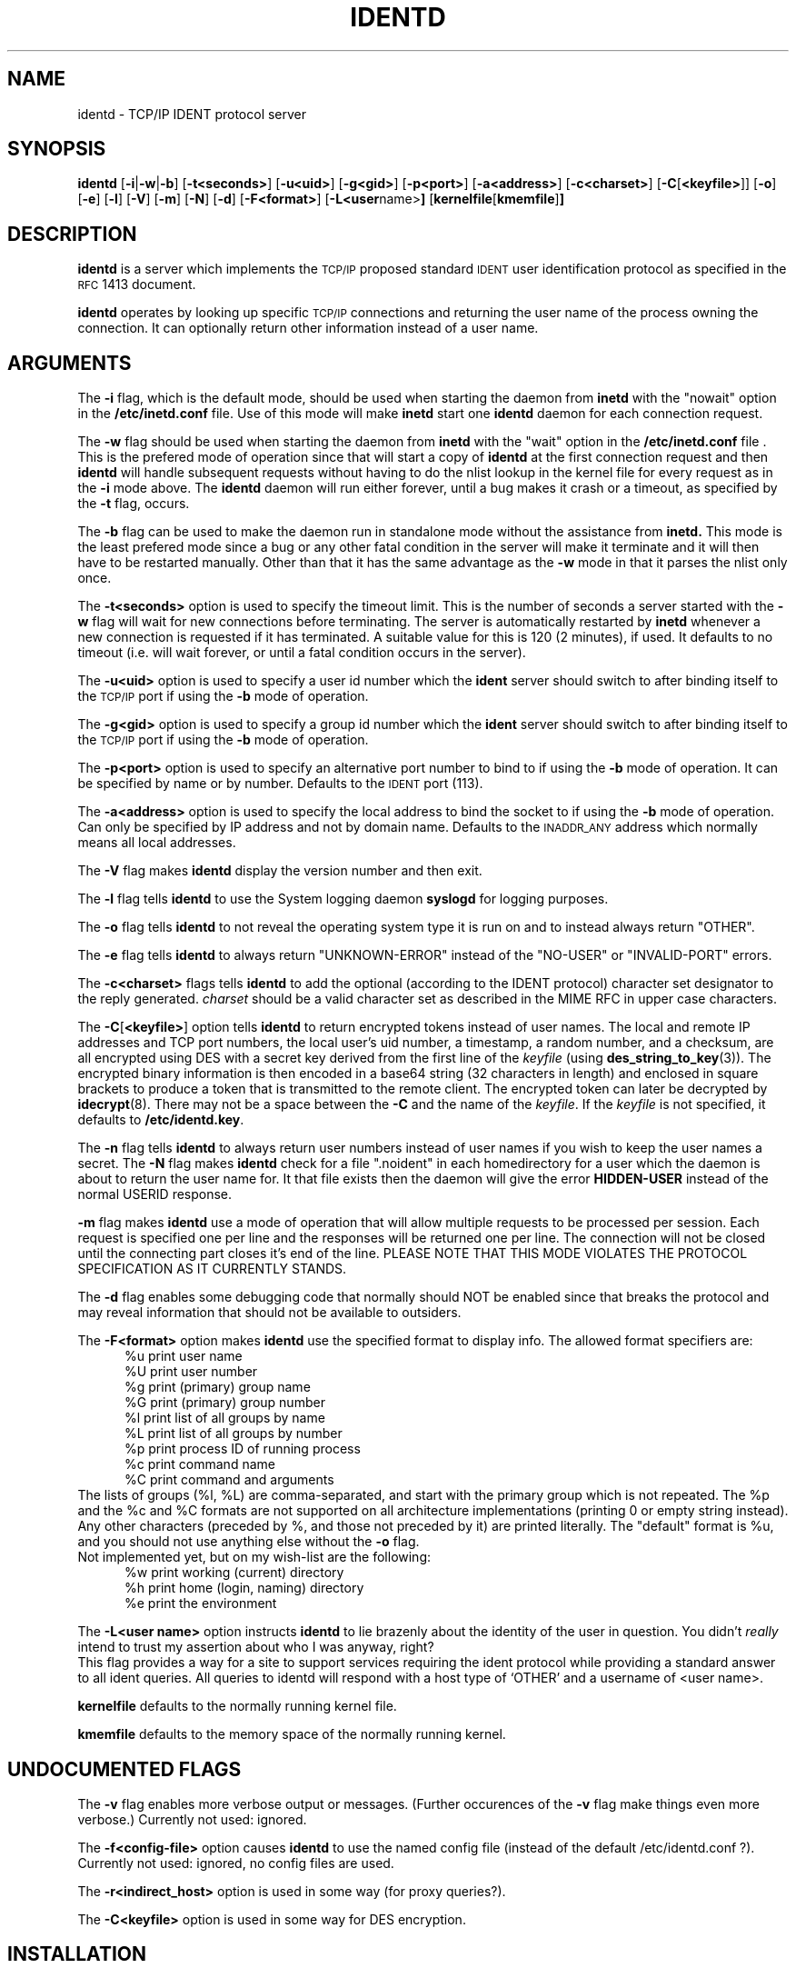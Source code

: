 .\"	$NetBSD: identd.8,v 1.10 2002/01/15 02:22:28 wiz Exp $
.\"
.\" @(#)identd.8 1.9 92/02/11 Lysator
.\" Copyright (c) 1992 Peter Eriksson, Lysator, Linkoping University.
.\" This software has been released into the public domain.
.\"
.TH IDENTD 8 "27 May 1992"
.SH NAME
identd \- TCP/IP IDENT protocol server
.SH SYNOPSIS
.B identd
.RB [ \-i | \-w | \-b ]
.RB [ \-t<seconds> ]
.RB [ \-u<uid> ]
.RB [ \-g<gid> ]
.RB [ \-p<port> ]
.RB [ \-a<address> ]
.RB [ \-c<charset> ]
.RB [ \-C [ <keyfile> ]]
.RB [ \-o ]
.RB [ \-e ]
.RB [ \-l ]
.RB [ \-V ]
.RB [ \-m ]
.RB [ \-N ]
.RB [ \-d ]
.RB [ \-F<format> ]
.RB [ \-L<user name> ]
.RB [ "kernelfile" [ "kmemfile" ] ]
.SH DESCRIPTION
.IX "identd daemon" "" \fLidentd\fP daemon"
.B identd
is a server which implements the
.SM TCP/IP
proposed standard
.SM IDENT
user identification protocol as specified in the
.SM RFC\s0 1413
document.
.PP
.B identd
operates by looking up specific
.SM TCP/IP
connections and returning the user name of the
process owning the connection.  It can optionally
return other information instead of a user name.
.SH ARGUMENTS
The
.B \-i
flag, which is the default mode, should be used when starting the
daemon from
.B inetd
with the "nowait" option in the
.B /etc/inetd.conf
file. Use of this mode will make
.B inetd
start one
.B identd
daemon for each connection request.
.PP
The
.B \-w
flag should be used when starting the daemon from
.B inetd
with the "wait" option in the
.B /etc/inetd.conf
file . This is the prefered mode of
operation since that will start a copy of
.B identd
at the first connection request and then
.B identd
will handle subsequent requests
without having to do the nlist lookup in the kernel file for
every request as in the
.B \-i
mode above. The
.B identd
daemon will run either forever, until a bug
makes it crash or a timeout, as specified by the
.B \-t
flag, occurs.
.PP
The
.B \-b
flag can be used to make the daemon run in standalone mode without
the assistance from
.BR inetd.
This mode is the least prefered mode since
a bug or any other fatal condition in the server will make it terminate
and it will then have to be restarted manually. Other than that it has the
same advantage as the
.B \-w
mode in that it parses the nlist only once.
.PP
The
.B \-t<seconds>
option is used to specify the timeout limit. This is the number
of seconds a server started with the
.B \-w
flag will wait for new connections before terminating. The server is
automatically restarted by
.B inetd
whenever a new connection is requested
if it has terminated. A suitable value for this is 120 (2 minutes), if
used. It defaults to no timeout (i.e. will wait forever, or until a
fatal condition occurs in the server).
.PP
The
.B \-u<uid>
option is used to specify a user id number which the
.BR ident
server should
switch to after binding itself to the
.SM TCP/IP
port if using the
.B \-b
mode of operation.
.PP
The
.B \-g<gid>
option is used to specify a group id number which the
.BR ident
server should
switch to after binding itself to the
.SM TCP/IP
port if using the
.B \-b
mode of operation.
.PP
The
.B \-p<port>
option is used to specify an alternative port number to bind to if using
the
.B \-b
mode of operation. It can be specified by name or by number. Defaults to the
.SM IDENT
port (113).
.PP
The
.B \-a<address>
option is used to specify the local address to bind the socket to if using
the
.B \-b
mode of operation. Can only be specified by IP address and not by domain
name. Defaults to the
.SM INADDR_ANY
address which normally means all local addresses.
.PP
The
.B \-V
flag makes
.B identd
display the version number and then exit.
.PP
The
.B \-l
flag tells
.B identd
to use the System logging daemon
.B syslogd
for logging purposes.
.PP
The
.B \-o
flag tells
.B identd
to not reveal the operating system type it is run on and to instead
always return "OTHER".
.PP
The
.B \-e
flag tells
.B identd
to always return "UNKNOWN-ERROR" instead of the "NO-USER" or
"INVALID-PORT" errors.
.PP
The
.B \-c<charset>
flags tells
.B identd
to add the optional (according to the IDENT protocol) character set
designator to the reply generated.
.I charset
should be a valid character set as described in the MIME RFC in upper
case characters.
.PP
The
.BR \-C [ <keyfile> ]
option tells
.B identd
to return encrypted tokens instead of user names.
The local and remote IP
addresses and TCP port numbers, the local user's uid number, a timestamp,
a random number, and a checksum, are all encrypted using DES
with a secret key derived from the first line of the
.I keyfile
(using
.BR des_string_to_key (3)).
The encrypted binary information is then encoded in a base64 string
(32 characters in length) and enclosed in square brackets to produce
a token that is transmitted to the remote client.
The encrypted token can later be decrypted by
.BR idecrypt (8).
There may not be a space between the
.B \-C
and the name of the
.IR keyfile .
If the
.I keyfile
is not specified, it defaults to
.BR /etc/identd.key .
.PP
The
.B \-n
flag tells
.B identd
to always return user numbers instead of user names if you wish to
keep the user names a secret.
The
.B \-N
flag makes
.B identd
check for a file ".noident" in each homedirectory for a user which the
daemon is about to return the user name for. It that file exists then the
daemon will give the error
.B HIDDEN-USER
instead of the normal USERID response.
.PP
.B \-m
flag makes
.B identd
use a mode of operation that will allow multiple requests to be
processed per session. Each request is specified one per line and
the responses will be returned one per line. The connection will not
be closed until the connecting part closes it's end of the line.
PLEASE NOTE THAT THIS MODE VIOLATES THE PROTOCOL SPECIFICATION AS
IT CURRENTLY STANDS.
.PP
The
.B \-d
flag enables some debugging code that normally should NOT
be enabled since that breaks the protocol and may reveal information
that should not be available to outsiders.
.PP
The
.B \-F<format>
option makes
.B identd
use the specified format to display info. The allowed format specifiers are:
.in +.5i
.nf
%u   print user name
%U   print user number
%g   print (primary) group name
%G   print (primary) group number
%l   print list of all groups by name
%L   print list of all groups by number
%p   print process ID of running process
%c   print command name
%C   print command and arguments
.in -.5i
.fi
The lists of groups (%l, %L) are comma-separated, and start with the primary
group which is not repeated. The %p and the %c and %C formats are not
supported on all architecture implementations (printing 0 or empty string
instead).
.br
Any other characters (preceded by %, and those not preceded by it) are
printed literally. The "default" format is %u, and you should not use
anything else without the
.B \-o
flag.
.br
Not implemented yet, but on my wish-list are the following:
.in +.5i
.nf
%w   print working (current) directory
%h   print home (login, naming) directory
%e   print the environment
.in -.5i
.fi
.PP
The
.B \-L<user name>
option instructs
.B identd
to lie brazenly about the identity of the user in question.  You didn't
.I really
intend to trust my assertion about who I was anyway, right?
.br
This flag provides a way for a site to support services requiring the ident
protocol while providing a standard answer to all ident queries.  All queries
to identd will respond with a host type of `OTHER' and a username of <user name>.
.PP
.B kernelfile
defaults to the normally running kernel file.
.PP
.B kmemfile
defaults to the memory space of the normally running kernel.
.SH UNDOCUMENTED FLAGS
The
.B \-v
flag enables more verbose output or messages. (Further occurences of the
.B -v
flag make things even more verbose.) Currently not used: ignored.
.PP
The
.B \-f<config-file>
option causes
.B identd
to use the named config file (instead of the default /etc/identd.conf ?).
Currently not used: ignored, no config files are used.
.PP
The
.B \-r<indirect_host>
option is used in some way (for proxy queries?).
.PP
The
.B \-C<keyfile>
option is used in some way for DES encryption.
.SH INSTALLATION
.B identd
is invoked either by the internet server (see
.BR inetd (8C)
) for requests to connect to the
.SM IDENT
port as indicated by the
.B /etc/services
file (see
.BR services (5)
) when using the
.B \-w
or
.B \-i
modes of operation or started manually by using the
.B \-b
mode of operation.
.SH EXAMPLES
Assuming the server is located in
.B /usr/libexec/identd
one can put either:
.PP
ident stream tcp wait sys /usr/libexec/identd identd -w -t120
.PP
or:
.PP
ident stream tcp nowait sys /usr/libexec/identd identd -i
.PP
into the
.B /etc/inetd.conf
file. User "sys" should have enough rights to READ the kernel
but NOT to write to it.
.PP
To start it using the
.B \-b
mode of operation one can put a line like this into the
.B /etc/rc.local
file:
.PP
/usr/libexec/identd -b -u2 -g2
.PP
This will make it run in the background as user 2, group 2 (user "sys",
group "kmem" on SunOS 4.1.1).
.SH NOTES
The username (or UID) returned ought to be the login name. However it
(probably, for most architecture implementations) is the "real user ID" as
stored with the process; there is no provision for returning the "effective
user ID". Thus the UID returned may be different from the login name for
setuid programs (or those running as root) which done a
.BR setuid (2)
call and their children. For example, it may (should?) be wrong for an
incoming
.B ftpd
; and we are probably interested in the running shell, not the
.B telnetd
for an incoming telnet session. (But of course
.B identd
returns info for outgoing connections, not incoming ones.)
.PP
The group or list of groups returned (with the
.B \-F
option) are as looked up in the
.B /etc/passwd
and
.B /etc/group
files, based on the UID returned. Thus these may not relate well to the
group(s) of the running process for setuid or setgid programs or their
children.
.PP
The command names returned with formats %c and %C may be different, use
one or the other or both.
.SH FILES
.TP
.B /etc/identd.conf
This file is as yet un-used, but will eventually contain configuration
options for
.B identd
.TP
.B /etc/identd.key
If compiled with
.I \-ldes
this file can be used to specify a secret key for encrypting replies.
.SH "SEE ALSO"
.\".BR authuser (3)
.\",
.BR inetd.conf (5)
.\",
.\".BR idecrypt (8)
.SH BUGS
The handling of fatal errors could be better.
